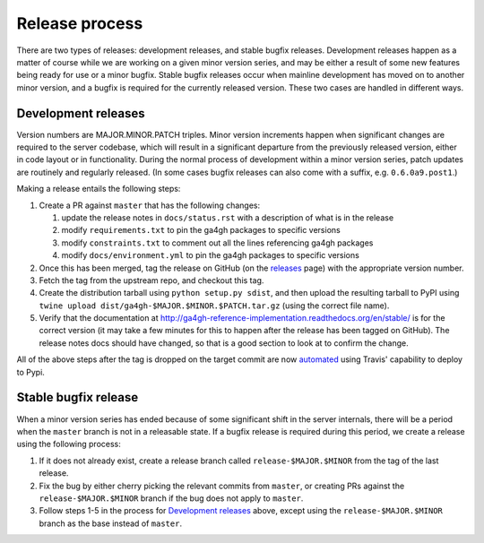 ***************
Release process
***************

There are two types of releases: development releases, and stable
bugfix releases. Development releases happen as a matter of
course while we are working on a given minor version series, and
may be either a result of some new features being ready for use
or a minor bugfix. Stable bugfix releases occur when mainline development
has moved on to another minor version, and a bugfix is required for the
currently released version. These two cases are handled in different
ways.

++++++++++++++++++++
Development releases
++++++++++++++++++++

Version numbers are MAJOR.MINOR.PATCH triples. Minor version increments
happen when significant changes are required to the server codebase,
which will result in a significant departure from the previously
released version, either in code layout or in functionality. During
the normal process of development within a minor version series,
patch updates are routinely and regularly released.  (In some cases bugfix
releases can also come with a suffix, e.g. ``0.6.0a9.post1``.)

Making a release entails the following steps:

#. Create a PR against ``master`` that has the following changes:

   #. update the release notes in ``docs/status.rst`` with a description of what is in the release
   #. modify ``requirements.txt`` to pin the ga4gh packages to specific versions
   #. modify ``constraints.txt`` to comment out all the lines referencing ga4gh packages
   #. modify ``docs/environment.yml`` to pin the ga4gh packages to specific versions

#. Once this has been merged, tag the release on GitHub (on the `releases
   <https://github.com/ga4gh/server/releases>`_ page) with the
   appropriate version number.
#. Fetch the tag from the upstream repo, and checkout this tag.
#. Create the distribution tarball using ``python setup.py sdist``, and then
   upload the resulting tarball to PyPI using
   ``twine upload dist/ga4gh-$MAJOR.$MINOR.$PATCH.tar.gz`` (using
   the correct file name).
#. Verify that the documentation at
   http://ga4gh-reference-implementation.readthedocs.org/en/stable/
   is for the correct version (it may take a few minutes for this to
   happen after the release has been tagged on GitHub).  The release
   notes docs should have changed, so that is a good section to look at
   to confirm the change.

All of the above steps after the tag is dropped on the target commit are now
`automated <https://docs.travis-ci.com/user/deployment/pypi/>`_ using
Travis' capability to deploy to Pypi.

+++++++++++++++++++++
Stable bugfix release
+++++++++++++++++++++

When a minor version series has ended because of some significant shift
in the server internals, there will be a period when the ``master`` branch is not
in a releasable state. If a bugfix release is required during this period,
we create a release using the following process:

#. If it does not already exist, create a release branch called
   ``release-$MAJOR.$MINOR`` from the tag of the last release.
#. Fix the bug by either cherry picking the relevant commits
   from ``master``, or creating PRs against the ``release-$MAJOR.$MINOR``
   branch if the bug does not apply to ``master``.
#. Follow steps 1-5 in the process for `Development releases`_ above,
   except using the ``release-$MAJOR.$MINOR`` branch as the base
   instead of ``master``.
